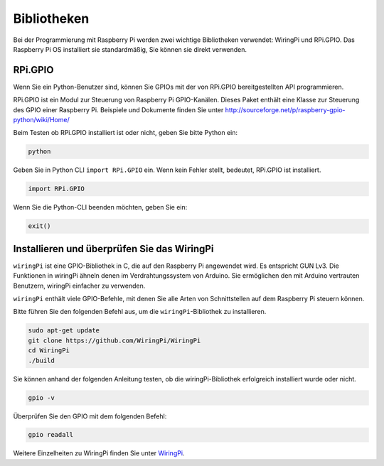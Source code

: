 Bibliotheken
==============

Bei der Programmierung mit Raspberry Pi werden zwei wichtige Bibliotheken verwendet: 
WiringPi und RPi.GPIO. Das Raspberry Pi OS installiert sie standardmäßig, Sie können sie direkt verwenden.

RPi.GPIO
------------

Wenn Sie ein Python-Benutzer sind, können Sie GPIOs mit der von RPi.GPIO bereitgestellten API programmieren.

RPi.GPIO ist ein Modul zur Steuerung von Raspberry Pi GPIO-Kanälen. 
Dieses Paket enthält eine Klasse zur Steuerung des GPIO einer Raspberry Pi. 
Beispiele und Dokumente finden Sie unter http://sourceforge.net/p/raspberry-gpio-python/wiki/Home/

Beim Testen ob RPi.GPIO installiert ist oder nicht, geben Sie bitte Python ein:

.. raw:: html

    <run></run>

.. code-block:: 

    python

.. image:: media/image27.png


Geben Sie in Python CLI ``import RPi.GPIO`` ein. Wenn kein Fehler stellt, bedeutet, RPi.GPIO ist installiert.

.. raw:: html

    <run></run>

.. code-block::

    import RPi.GPIO

.. image:: media/image28.png


Wenn Sie die Python-CLI beenden möchten, geben Sie ein:


.. raw:: html

    <run></run>

.. code-block:: 

    exit()

.. image:: media/image29.png



.. _install_wiringpi:

Installieren und überprüfen Sie das WiringPi
-------------------------------------------------


``wiringPi`` ist eine GPIO-Bibliothek in C, die auf den Raspberry Pi angewendet wird. Es entspricht GUN Lv3. Die Funktionen in wiringPi ähneln denen im Verdrahtungssystem von Arduino. Sie ermöglichen den mit Arduino vertrauten Benutzern, wiringPi einfacher zu verwenden.

``wiringPi`` enthält viele GPIO-Befehle, mit denen Sie alle Arten von Schnittstellen auf dem Raspberry Pi steuern können.

Bitte führen Sie den folgenden Befehl aus, um die ``wiringPi``-Bibliothek zu installieren.


.. raw:: html

   <run></run>

.. code-block::

    sudo apt-get update
    git clone https://github.com/WiringPi/WiringPi
    cd WiringPi 
    ./build

Sie können anhand der folgenden Anleitung testen, ob die wiringPi-Bibliothek erfolgreich installiert wurde oder nicht.


.. raw:: html

    <run></run>

.. code-block::

    gpio -v

.. image:: media/image30.png

Überprüfen Sie den GPIO mit dem folgenden Befehl:

.. raw:: html

    <run></run>

.. code-block:: 

    gpio readall

.. image:: media/image31.png


Weitere Einzelheiten zu WiringPi finden Sie unter `WiringPi <https://github.com/WiringPi/WiringPi>`_.


